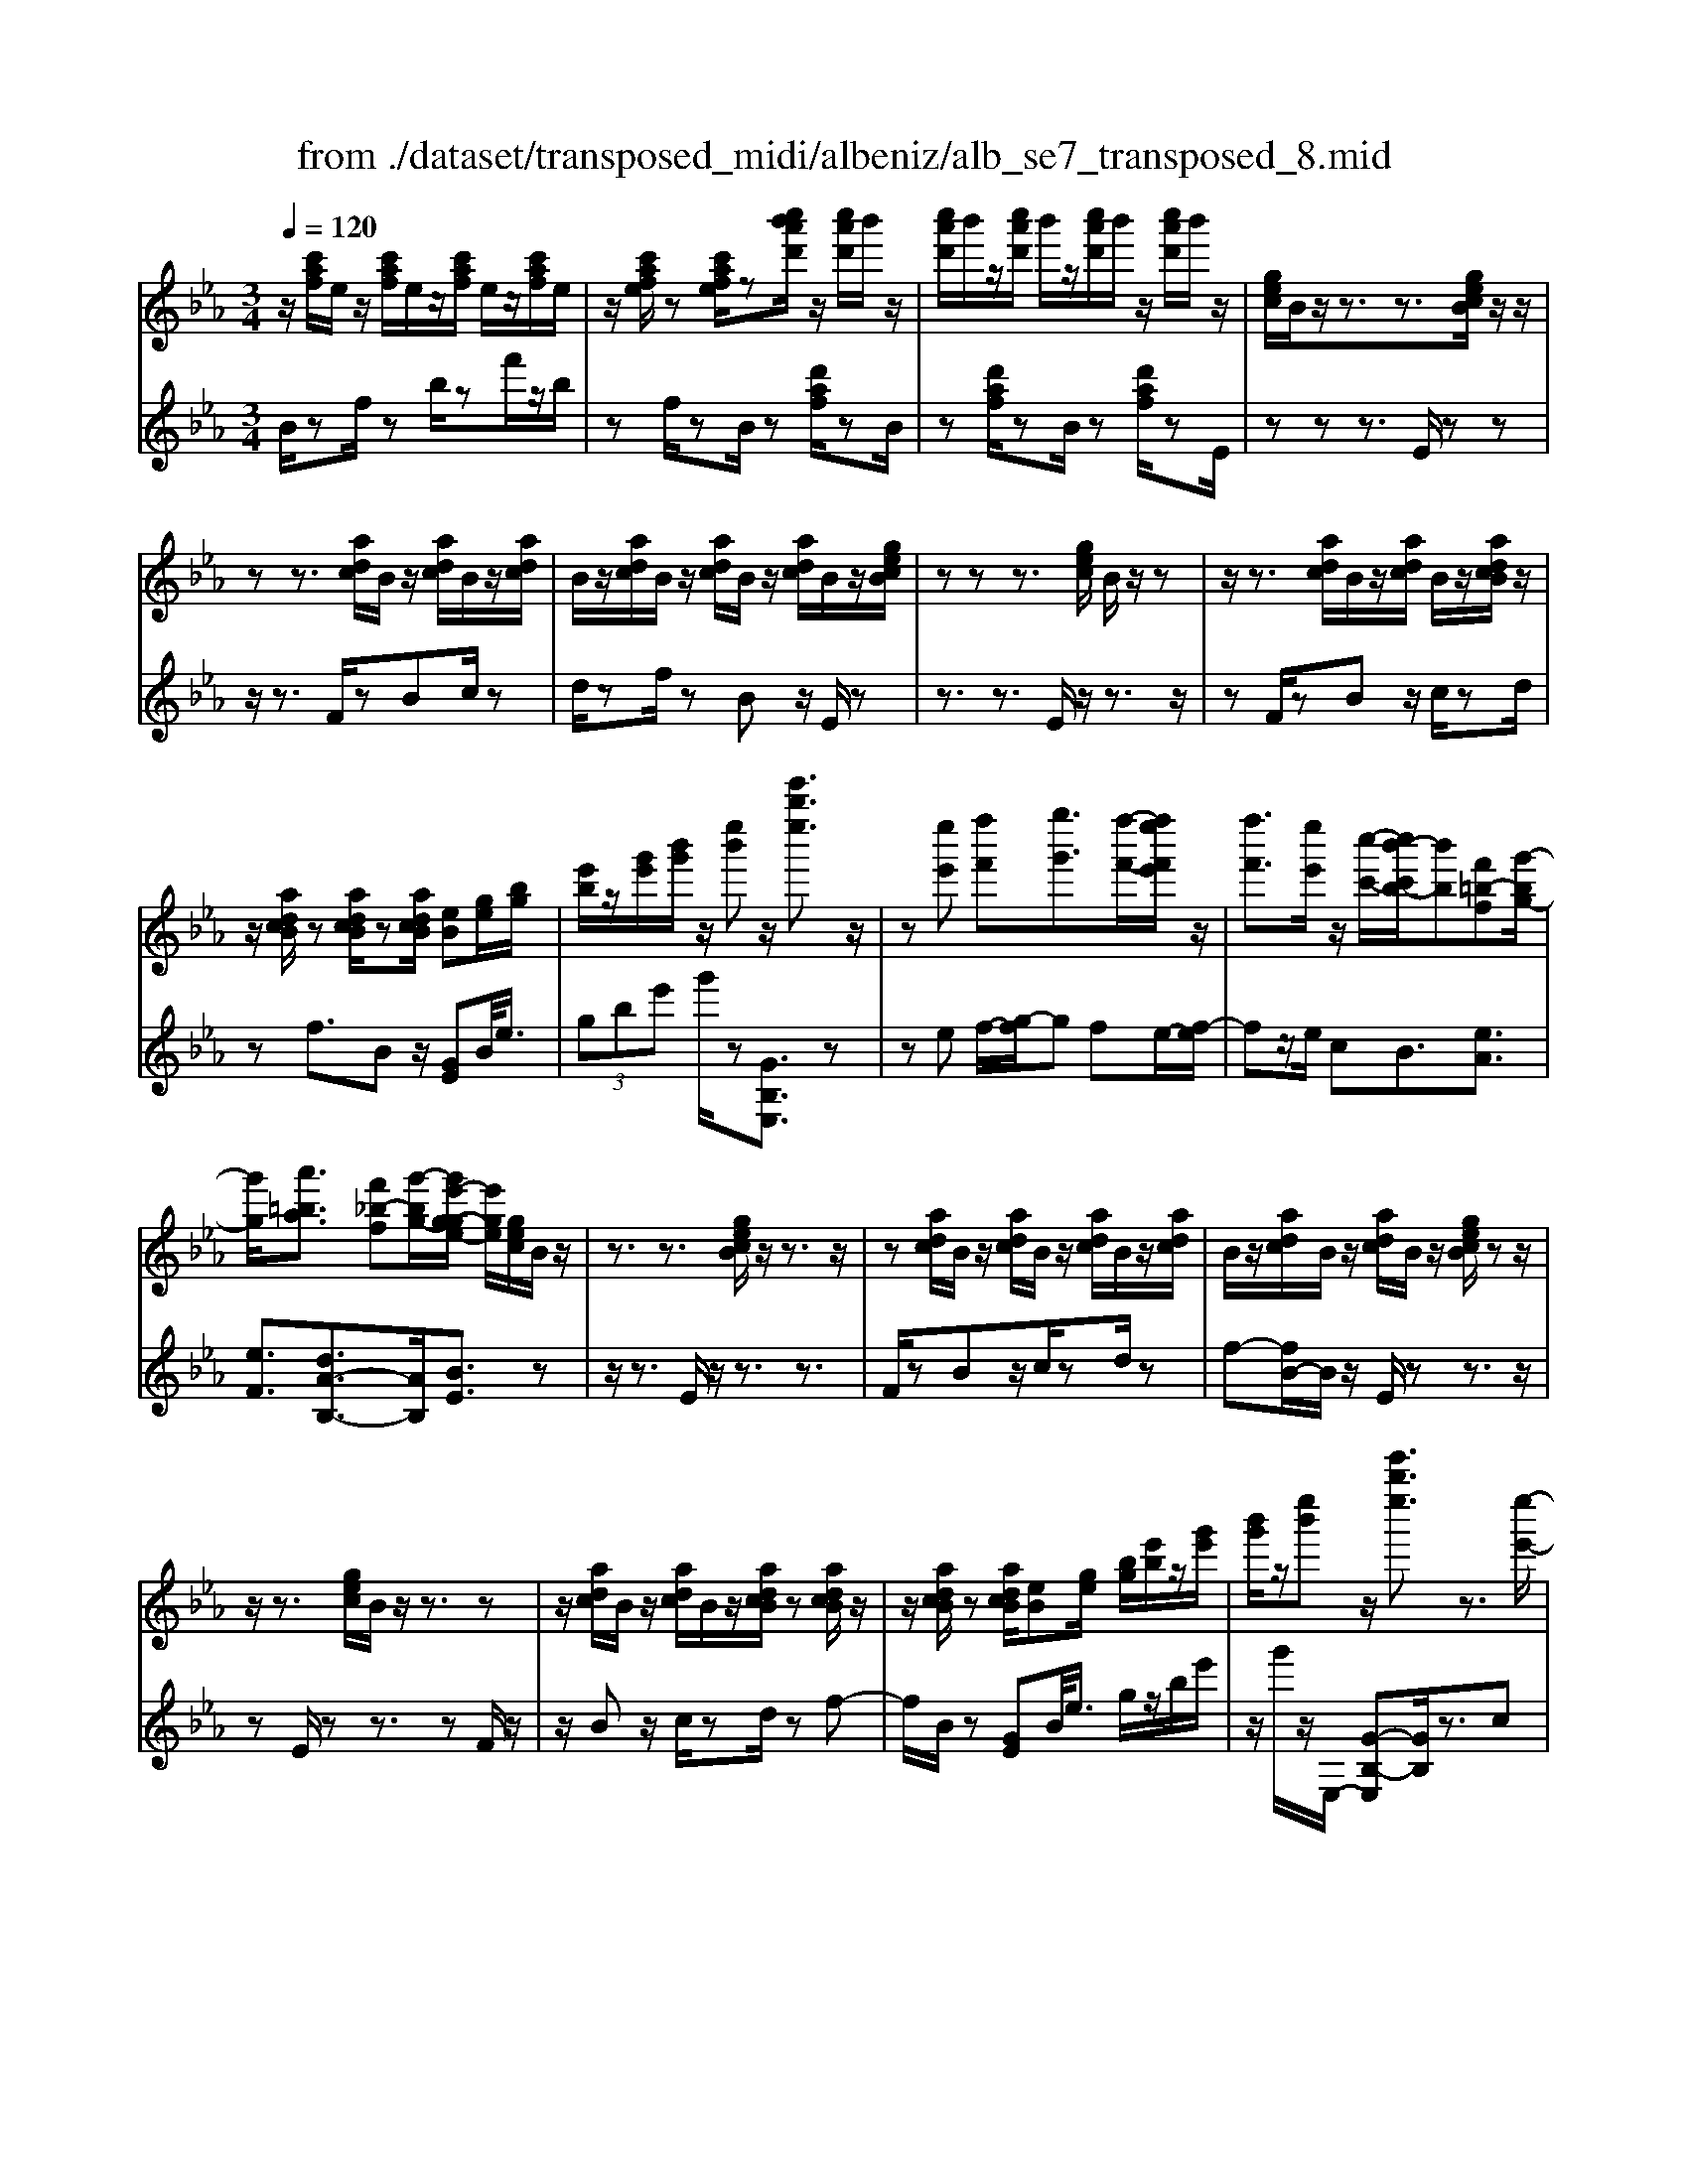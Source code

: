 X: 1
T: from ./dataset/transposed_midi/albeniz/alb_se7_transposed_8.mid
M: 3/4
L: 1/8
Q:1/4=120
K:Eb % 3 flats
V:1
%%MIDI program 0
z/2[c'af]/2e/2z/2 [c'af]/2e/2z/2[c'af]/2 e/2z/2[c'af]/2e/2| \
z/2[c'afe]/2z [c'afe]/2z[c''b'a'd']/2 z/2[c''a'd']/2b'/2z/2| \
[c''a'd']/2b'/2z/2[c''a'd']/2 b'/2z/2[c''a'd']/2b'/2 z/2[c''a'd']/2b'/2z/2| \
[gec]/2B/2z/2z3/2z3/2[gecB]/2z/2z/2|
zz3/2[adc]/2B/2z/2 [adc]/2B/2z/2[adc]/2| \
B/2z/2[adc]/2B/2 z/2[adc]/2B/2z/2 [adc]/2B/2z/2[gecB]/2| \
zz z3/2[gec]/2 B/2z/2z| \
z/2z3/2 [adc]/2B/2z/2[adc]/2 B/2z/2[adcB]/2z/2|
z/2[adcB]/2z [adcB]/2z[adcB]/2 [eB][ge]/2[bg]/2| \
[e'b]/2z/2[g'e']/2[b'g']/2 z/2[e''b']z/2 [e'''b''e'']3/2z/2| \
z[e''e'] [f''f'][g''g']3/2[f''-f'-]/2[f''e''f'e']/2z/2| \
[f''f']3/2[e''e']/2 z/2[c''-c'-]/2[c''b'-c'b-]/2[b'b][f'=b-f][g'-bg-]/2|
[g'g]/2[a'=ba]3/2 [f'_b-f][g'-bg-]/2[g'e'-g-ge-]/2 [e'ge]/2[gec]/2B/2z/2| \
z3/2z3/2[gecB]/2z/2 z3/2z/2| \
z[adc]/2B/2 z/2[adc]/2B/2z/2 [adc]/2B/2z/2[adc]/2| \
B/2z/2[adc]/2B/2 z/2[adc]/2B/2z/2 [gecB]/2zz/2|
z/2z3/2 [gec]/2B/2z/2z3/2z| \
z/2[adc]/2B/2z/2 [adc]/2B/2z/2[adcB]/2 z[adcB]/2z/2| \
z/2[adcB]/2z [adcB]/2[eB][ge]/2 [bg]/2[e'b]/2z/2[g'e']/2| \
[b'g']/2z/2[e''b'] z/2[e'''b''e'']3/2 z3/2[e''-e'-]/2|
[e''e']/2[f''-f'-]/2[g''-f''g'-f']/2[g''g']z/2[f''f']/2[e''e']/2 z/2[f''f']3/2| \
[e''-e'-]/2[e''d''-e'd'-]/2[d''d']/2[c''c']3/2e- [d'-e-]/2[d'c'-e-]/2[c'e]| \
z/2[=a-e-]/2[f'-ae-]/2[f'e]/2 [d'd][dBGF]/2zzz/2| \
z[dBG]/2F/2 z/2z3/2 z3/2[e=AG]/2|
F/2z/2[e=AG]/2F/2 z/2[eAGF]/2z [eAGF]/2z[eAGF]/2| \
z/2[e=AG]/2F/2z/2 [dBG]/2F/2z/2z3/2z| \
z/2[dBG]/2F/2z/2 z3/2z3/2[e=AGF]/2z/2| \
[e=AG]/2F/2z/2[eAG]/2 F/2z/2[eAG]/2F/2 z/2[eAG]/2F/2z/2|
[e=AG]/2[B-F-F]/2[BF]/2z/2 [fddB]/2z/2[bf]/2[d'b]/2 z/2[f'd']/2[b'f'b]| \
z/2[b''d''b']3/2 z3/2[c''c'][d''d'][e''-e'-]/2| \
[e''e'][f''f']/2[e''e']/2 z/2[d''d']3/2 [c''c'][d''-d'-]/2[d''b'-d'b-]/2| \
[b'b][g'_d'-g] [b'-d'b-]/2[b'b]/2[a'c'a]3/2[f'b-f][g'-bg-]/2|
[g'e'-g-ge-]/2[e'ge]/2[gec]/2B/2 z/2z3/2 z3/2[gecB]/2| \
z/2z3/2 z3/2[adc]/2 B/2z/2[adc]/2B/2| \
z/2[adc]/2B/2z/2 [adc]/2B/2z/2[adc]/2 B/2z/2[adc]/2B/2| \
z/2[gecB]/2z zz3/2[gec]/2B/2z/2|
z3/2z3/2[adc]/2B/2 z/2[adc]/2B/2z/2| \
[adcB]/2z[adcB]/2 z[adcB]/2z[adcB]/2[eB]| \
[ge]/2[bg]/2[e'b]/2z/2 [g'e']/2[b'g']/2z/2[e''b']z/2[e'''-b''-e''-]| \
[e'''b''e'']/2z3/2 [eB]/2[fe]/2z/2[_ge]3/2[ae]/2[ge]/2|
z/2[fd]3/2 [=ba-][_b-a]/2[e'-b_g-]/2 [e'g][d'=a-g-]| \
[_g'-=ag]/2[g'-g'b-g-]/2[g'bg] [_d'af]3/2z[bge]/2d/2z/2| \
z3/2z[b_g]/2[=bg]/2[_d'=g]3/2[=d'g]/2z/2| \
[_d'g]/2[=bg]3/2 [=a=d]/2z/2[gd]/2z/2 [_g_d]3/2[d'-=g-]/2|
[d'-_d'g-]/2[=d'g]/2[=e'_d'g]3/2[b-ge-][b_g-e]/2 g/2z/2[=d'=b=g]/2_g/2| \
z/2z3/2 z/2[=ba_g]/2z/2[_d'ag]/2 [=d'ag]3/2[_d'ag]/2| \
z/2[=ba_g]/2[=agd]3/2[_agd][=a-g-d-]/2 [b-ag-gd-d]/2[bgd]z/2| \
[_g-c-]/2[a-gc-]/2[ac]/2[=agc]3/2[_aecAG]3/2z[f_dB]/2|
A/2z/2z3/2z3/2 [_d'=bd][e'e]/2[f'-f-]/2| \
[f'f]/2[e'-=b-f-]/2[e'_d'-b=a-f-]/2[d'af]/2 [d'-_g-d-]/2[d'agfd]/2z/2[_bg]/2 [d'b]/2z/2[g'd']/2[b'g']/2| \
z/2[_d''-_g'-]/2[d''b'-g'd'-]/2[b'd']/2 [d'-g-]/2[d'b-gd-]/2[bd]/2[f'-g-]/2 [f'a-g-]/2[ag]/2[d'fd]| \
z/2[_d''f'd']z3[d=A_G=E]/2z/2z/2|
zz3/2[_d=A_G]/2=E/2z/2 z3/2z/2| \
z[dA_G=E]/2z[dAGE]/2z/2[dAG]/2 E/2z/2[dAG]/2E/2| \
z/2[dA_G]/2=E/2z/2 [dAG]/2E/2z/2[_d=AG]/2 E/2z/2z| \
z/2z3/2 [_d=A_G=E]/2z/2z3/2z3/2|
[dA_G]/2=E/2z/2[dAG]/2 E/2z/2[dAG]/2E/2 z/2[dAG]/2E/2z/2| \
[dA_G]/2=E/2z/2[dAG]/2 [=a'aE]/2z/2[=b'b]/2[_d''d']3/2[b'b]/2[a'a]/2| \
z/2[=b'b]3/2 [=a'a]/2[=e'e]/2[_d'd]/2z/2 [bf]/2[_bg]/2z/2[c'a]/2| \
[_d'b]/2z/2[g'd']/2[_g'=e']/2 [d''e']/2z/2[=b'=d']/2[g'c']/2 z/2[f'b]/2[_b'_d']/2z/2|
[=b'e']3/2[b'b]/2 [_d''d']/2z/2[=d''-d'-] [d''_d''=d'_d']/2z/2[b'b]/2[d''-d'-]/2| \
[_d''d'][=b'b]/2z/2 [_g'g]/2[=d'd]/2[_d'g]/2z/2 [c'g]/2[d'=a]/2z/2[e'c']/2| \
[_g'=e']/2z/2[=a'_e']/2[_a'g']/2 [=e''e']/2z/2[=a'c']/2[_a'_d']/2 z/2[c''g']/2[d''-e'-]| \
[_d''=e']/2[d''d']/2z/2[_e''e']/2 [=e''e']3/2[_e''e']/2 [d''d']/2z/2[e''-e'-]|
[e''e']/2[_d''d']/2[a'a]/2[=e'e]3/2[e''e']/2z/2 [_g''g']/2[=g''g']3/2| \
[_g''g']/2[=e''e']/2z/2[g''g']3/2[e''e']/2[=b'b]/2 z/2[=g'g]3/2| \
[g''g']/2[=a''a']/2[b''b']/2z/2 [c'''c'']/2[b''b']/2z/2[a''a']/2 [_a''a']/2z/2[g''g']/2[=e''e']/2| \
[_d''d']/2z/2[b'b]/2[g'g]/2 z/2[d''d']/2[b'b]/2z/2 [g'g]/2[=e'e]/2z/2[d'd]/2|
[bB]/2[g'g]/2z/2[=e'e]/2 [_d'd]/2z/2[bB]/2[gBG]/2 z/2[b-e-B-]/2[baeBA]/2z/2| \
[bB]/2[c'ac]3/2 [bB]/2[aA]/2z/2[b=eB]3/2[aA]/2[gG]/2| \
z/2[=eE]3/2 [aA]/2[bB]/2[c'ac]3/2[bB]/2z/2[aA]/2| \
[b=eB]3/2[aA]/2 [gG]/2z/2[eE]3/2[aA]/2[bB]/2z/2|
[c'ac]3/2[bB]/2 [aA]/2[c'_g-c]/2g/2-[d'gd]/2 [e'g-e]3/2[d'g-d]/2| \
_g/2-[c'gc]/2[b=geB]/2[c'c]/2 z/2[d'gd]/2[e'e]/2z/2 [f'f]/2[g'g]/2z/2[a'd'a]/2| \
[=a'a]/2z/2[b'_a'd'b]/2[=b'b]/2 z/2[c''a'c']/2[d''d']/2z/2 [e''-_b'-e'-]/2[f''e''b'f'e']/2z/2[g''-b'-g'-]/2| \
[g''b'g'][f''f']/2[e''e']/2 z/2[f''=b'f']3/2 [e''e']/2[_d''d']/2z/2[b'-e'-b-]/2|
[=b'e'b][_b'g'e'b]/2[c''c']/2 z/2[d''g'd']3/2 [c''c']/2[b'b]/2[a'-=b-a-]| \
[a'-=b-a-]3[a'ba]/2[e''_b'e'][f''f']/2[g''-b'-g'-]| \
[g''b'g']/2[f''f']/2[e''e']/2z/2 [f''=b'f']3/2[e''e']/2 [_d''d']/2z/2[b'-e'-b-]| \
[=b'e'b]/2[_b'g'e'b]/2[c''c']/2z/2 [d''-g'-d'-][d''c''g'd'c']/2z/2 [b'b]/2[a'-=b-a-]3/2|
[a'=ba]3z/2[gec]/2 _B/2z/2z| \
z/2z3/2 [b'a'd'b]/2[c''c']/2z/2[d''d']/2 [c''c']/2z/2[b'b]| \
z/2[gecB]/2z/2z3/2z3/2[b'a'd'b]/2z/2[c''c']/2| \
[d''d']/2[c''c']/2z/2[b'b]/2 z[gecB]/2zzz/2|
z[=b_gB]/2z/2 [_d'd]/2[e'e]/2z/2[=e'be]/2 [g'g]/2z/2[=g'bg]/2[a'a]/2| \
z/2[=b'b]/2[=e''e']/2z/2 [a''a']/2[b''b']/2z [_BA]/2z/2[cA]/2[dA]/2| \
z/2[cA]/2[BA]/2z[gec]/2B/2z/2 z3/2z/2| \
z[b'a'd'b]/2[c''c']/2 z/2[d''d']/2[c''c']/2z/2 [b'b]z/2[gecB]/2|
z/2z3/2 z3/2[b'a'd'b]/2 [c''c']/2z/2[d''d']/2[c''c']/2| \
z/2[b'b]/2z [gecB]/2z/2z3/2z3/2| \
[=b_gB]/2z/2[_d'd]/2[e'e]/2 z/2[=e'be]/2[g'g]/2z/2 [=g'bg]/2[a'a]/2[b'b]/2z/2| \
[=e''e']/2[a''a']/2z/2[=b''b']/2 z[_BA]/2z/2 [cA]/2[dA]/2z/2[cA]/2|
[BA]/2z/2[eG]/2[e''b'g']/2 e'/2z/2[e''b'g']/2e'/2 z/2[e''b'g']/2e'/2z/2| \
[e''b'g']/2e'/2z/2[e''b'g']/2 e'/2z/2[e''b'g'e']/2z/2 [_g''=a'g']/2[=bge]/2B/2z/2| \
[=b_ge]/2B/2z/2[bge]/2 B/2z/2[bge]/2B/2 z/2[bge]/2B/2z/2| \
[=b_geB]/2z/2[e'_b=ge]/2[e''b'g']/2 e'/2z/2[e''b'g']/2e'/2 z/2[e''b'g']/2e'/2z/2|
[e''b'g']/2e'/2z/2[e''b'g']/2 e'/2z/2[e''b'g'e']/2z/2 [g''e''c''g']/2[c'ge]/2c/2z/2| \
[c'ge]/2c/2z/2[c'ge]/2 c/2z/2[c'ge]/2c/2 z/2[c'ge]/2[c''a'e'c'c]/2z/2| \
[e''c''a'e']/2z/2[g''e''b'g']/2[aec]/2 B/2z/2[baf]/2e/2 z/2[g'e'c']/2b/2z/2| \
[b'a'f']/2e'/2z/2[g''e''c'']/2 b'/2z/2[b''a''f'']/2e''/2 z2|
z[e''=b'a'e'] z/2[g''e''_b'g']z2z/2| \
z[e'''-b''-e''-]/2
V:2
%%clef treble
%%MIDI program 0
B/2zf/2 zb/2zf'/2z/2b/2| \
zf/2zB/2z [d'af]/2zB/2| \
z[d'af]/2zB/2z [d'af]/2zE/2| \
zz z3/2E/2 zz|
z/2z3/2 F/2zBc/2z| \
d/2zf/2 zB z/2E/2z| \
z3/2z3/2E/2z/2 z3/2z/2| \
zF/2zBz/2 c/2zd/2|
zf3/2Bz/2 [GE]B/2<e/2| \
 (3gbe' g'/2z[GB,E,]3/2z| \
ze f/2-[g-f]/2g fe/2-[f-e]/2| \
fz/2e/2 cB3/2[eA]3/2|
[eF]3/2[dA-B,-]3/2[AB,]/2[BE]3/2z| \
z/2z3/2 E/2z/2z3/2z3/2| \
F/2zBz/2c/2zd/2z| \
f-[fB-]/2B/2 z/2E/2z z3/2z/2|
zE/2zz3/2 zF/2z/2| \
z/2Bz/2 c/2zd/2 zf-| \
f/2B/2z [GE]B/2<e/2 g/2z/2b/2e'/2| \
z/2g'/2z/2E,/2- [G-B,-E,][GB,]/2z3/2c|
d/2-[e-d]/2e z/2d/2c d>c| \
GE3/2[B-C-]3/2 [b'BC]3/2[c-F-]/2| \
[cF]z/2[FB,]3/2z3/2z3/2| \
B,/2zzz3/2 =A,/2zF/2|
zG/2z=A/2z c/2zF/2| \
zB,/2z/2 z3/2z3/2B,/2z/2| \
z/2z3/2 z3/2C/2 zF/2z/2| \
G/2z=A/2 zc/2zF/2z|
[DB,]F/2<B/2  (3dfb B/2-[d'-f-B]/2[d'f]/2z/2| \
[B,B,,]3/2z3/2a b/2-[c'-b]/2c'| \
z/2d'/2c' b>a bg-| \
g/2[=eB-C-][c-BC]/2 [fcF]3/2[A-B,-]/2 [dAB,]3/2[B-_E-]/2|
[BE-]/2E/2z3/2z3/2 E/2zz/2| \
z/2z3/2 F/2zBz/2c/2z/2| \
z/2d/2z  (3f2B2E2| \
z3/2z3/2E/2zz3/2|
z3/2F/2 zB c/2zd/2| \
zf3/2Bz/2 [GE]B/2<e/2| \
g/2z/2b/2e'<g'E,/2- [G-B,-E,][GB,]/2z/2| \
z[_GE]/2[AE]/2 z/2[BE]3/2 [=BE]/2[_BE]/2z/2[A-E-]/2|
[AE][dE]3/2[eE]3/2 [dD-][c-D]/2[_d-cD-]/2| \
[_dD][=BD]3/2_Gz/2 d'/2zD/2-| \
_D[d_G]/2z/2 [=dG]/2[=eG]3/2 [gG]/2z/2[eG]/2[d-G-]/2| \
[d_G][_dG]/2z/2 [=BG]/2[_BG]3/2 =e=B|
B3/2_G3/2=B z/2g'/2z| \
_g>d _d/2z/2=B>d=d/2z/2| \
_d3/2=B=A/2-[A_A-]/2A[A=D]3/2| \
d'3/2e'-[e'A,-A,,-]/2[A,A,,]/2[_D,D,,]z/2a/2z/2|
z/2A,3/2 [_D_G,]3/2=B/2 zD,| \
z/2[B_D_G,] (3cdgb/2 d'/2z/2[be]| \
z/2e'3/2 [c-A][cA,-]/2[_D-A,]/2 D/2z/2D,| \
z2 =A,/2zz3/2z|
z/2=A,/2z z3/2z=B,/2z| \
=Ez/2_G3/2A/2z=B3/2| \
=Ez/2=A,/2 zz z3/2A,/2| \
zz3/2z3/2 =B,/2z=E/2-|
=E/2_G/2z A/2z=B3/2E| \
z/2 (3_d=e=a_a/2z/2 (3g_gf_e/2| \
=e/2z/2 (3_d=AG (3_G_e=e=B/2z/2| \
B/2_G/2z/2=B/2- [=aB-]/2B/2-[_aB-]/2[=gB-]/2 B/2-[_g-B]/2[g-G]/2[gd]/2|
z/2 (3_g=b_b (3=a_a=gf/2z/2_g/2| \
d/2z/2=B/2 (3=A_A=e_g/2 z/2_d/2c/2z/2| \
 (3A_d_g =e/2z/2 (3=a_aAe/2a/2| \
z/2 (3_d'c'=b (3_b=ag_a/2z/2=e/2|
_d/2z/2 (3Ag=b (3=e'_e'=d'_d'/2z/2| \
 (3c'b=b g/2z/2 (3=eBe'_g'/2=g'/2| \
z/2 (3=a'g'_g' (3f'=e'_d'b/2z/2=g/2| \
=e/2z/2 (3bge (3_dBGe/2z/2|
 (3_dBG =E/2z/2D/2-[DA,,]/2 z/2_E,/2=E,/2z/2| \
 (3E,A,C  (3_DE=E D/2z/2G/2A/2| \
z/2 (3A,,E,=E, (3_E,A,C_D/2z/2E/2| \
 (3=E_DG A/2z/2 (3A,,_E,=E,_E,/2z/2|
 (3A,C=A,  (3F_GA c/2z/2e/2B,/2| \
z[eBG]/2zB,/2z B,,/2z[adB]/2| \
z[B,B,,]3/2E,[GB,]3/2[GB,]/2E,/2| \
[GB,]/2z/2E,/2[A=B,]3/2[AB,]/2z/2 E,/2[AB,]/2E,/2z/2|
[GB,]3/2[GB,]/2 E,/2z/2[GB,]/2E,/2 z/2[=BD]3/2| \
[=BD]/2E,/2z/2[BD]/2 E,[G_B,]3/2[GB,]/2E,/2[GB,]/2| \
z/2E,/2[A=B,]3/2[AB,]/2z/2E,/2 [AB,]/2E,/2z/2[G-_B,-]/2| \
[GB,][GB,]/2E,/2 z/2[GB,]/2E,/2z/2 [=BD]3/2[BD]/2|
E,/2[=BD]/2z/2E/2 zz3/2zF/2| \
z/2[adB]3/2 [adB]/2B,/2z/2[a-d-B-]/2 [adBE]/2zz/2| \
zz3/2F/2[adB]3/2[adB]/2z/2B,/2| \
[adB]/2E/2z z3/2z3/2E,-|
E,/2[=A=B,]3/2 B,,3/2=E,3/2[_A-B,-]| \
[A=B,]/2=E,>_B,zz/2 zz| \
z/2E/2z z3/2z3/2F/2[a-d-B-]/2| \
[adB][adB]/2B,/2 z/2[a-d-B-]/2[adBE]/2zz3/2|
z3/2F/2 [adB]3/2[adB]/2 z/2B,/2[adB]/2E/2| \
zz3/2z3/2 E,3/2[=A-=B,-]/2| \
[=A=B,]B,,3/2=E,3/2 [_AB,]3/2E,/2-| \
=E,B,/2-B,-B,/2-B,- B,-B,/2[B,-_E,-]/2|
[B,E,]/2z/2f'/2zf'/2z f'/2zf'/2| \
zf'/2z[E=B,E,]z/2 _d/2zd/2| \
z_d/2zd/2z d/2z[E-B,-E,-]/2| \
[EB,E,]/2z/2f'/2zf'/2z f'/2zf'/2|
zf'/2z[CG,C,]z/2 d/2zd/2| \
zd/2zd/2z [AEA,]/2[AEA,]/2z/2[E-B,-E,-]/2| \
[EB,E,]/2z/2B/2ze/2z b/2ze'/2| \
zb'/2ze''z2[A-E-A,-]/2|
[AEA,]/2z/2[GB,E,] z3z/2[g-B-E-]/2|
